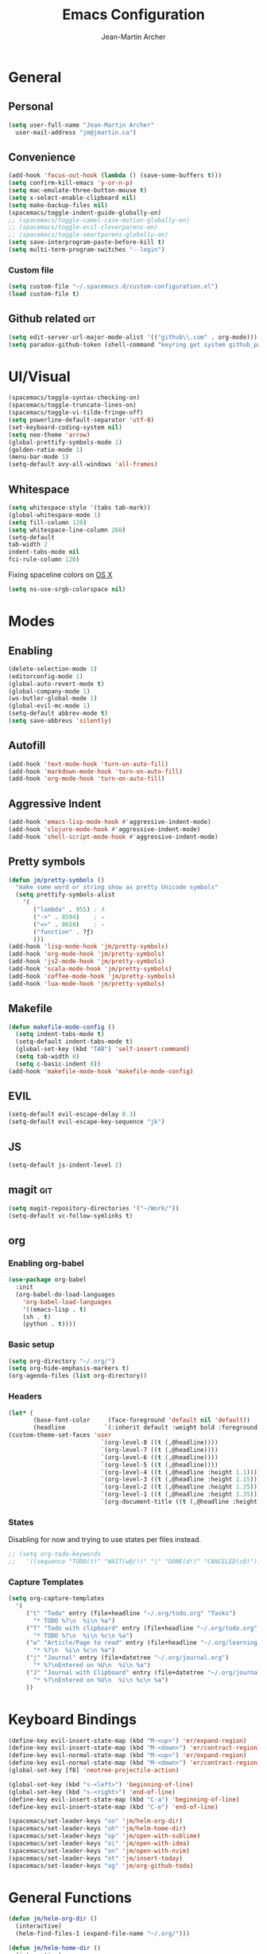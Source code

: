 #+TITLE: Emacs Configuration
#+AUTHOR: Jean-Martin Archer
#+EMAIL: jm@jmartin.ca
#+STARTUP: content
* General
** Personal
#+begin_src emacs-lisp :tangle yes
(setq user-full-name "Jean-Martin Archer"
  user-mail-address "jm@jmartin.ca")
#+end_src

** Convenience
#+BEGIN_SRC emacs-lisp
(add-hook 'focus-out-hook (lambda () (save-some-buffers t)))
(setq confirm-kill-emacs 'y-or-n-p)
(setq mac-emulate-three-button-mouse t)
(setq x-select-enable-clipboard nil)
(setq make-backup-files nil)
(spacemacs/toggle-indent-guide-globally-on)
;; (spacemacs/toggle-camel-case-motion-globally-on)
;; (spacemacs/toggle-evil-cleverparens-on)
;; (spacemacs/toggle-smartparens-globally-on)
(setq save-interprogram-paste-before-kill t)
(setq multi-term-program-switches "--login")
#+END_SRC
*** Custom file
#+BEGIN_SRC emacs-lisp
(setq custom-file "~/.spacemacs.d/custom-configuration.el")
(load custom-file t)
#+END_SRC

** Github related                                                       :git:
#+begin_src emacs-lisp :tangle yes
(setq edit-server-url-major-mode-alist '(("github\\.com" . org-mode)))
(setq paradox-github-token (shell-command "keyring get system github_paradox"))
#+end_src
* UI/Visual
#+BEGIN_SRC emacs-lisp
(spacemacs/toggle-syntax-checking-on)
(spacemacs/toggle-truncate-lines-on)
(spacemacs/toggle-vi-tilde-fringe-off)
(setq powerline-default-separator 'utf-8)
(set-keyboard-coding-system nil)
(setq neo-theme 'arrow)
(global-prettify-symbols-mode 1)
(golden-ratio-mode 1)
(menu-bar-mode 1)
(setq-default avy-all-windows 'all-frames)
#+END_SRC

#+RESULTS:
** Whitespace
#+begin_src emacs-lisp :tangle yes
(setq whitespace-style '(tabs tab-mark))
(global-whitespace-mode 1)
(setq fill-column 120)
(setq whitespace-line-column 260)
(setq-default
tab-width 2
indent-tabs-mode nil
fci-rule-column 120)
#+end_src

Fixing spaceline colors on [[http://emacsredux.com/blog/2014/01/11/a-peek-at-emacs-24-dot-4-srgb-colours-on-os-x/][OS X]]
#+begin_src emacs-lisp :tangle yes
(setq ns-use-srgb-colorspace nil)
#+end_src
* Modes
** Enabling
#+begin_src emacs-lisp :tangle yes
(delete-selection-mode 1)
(editorconfig-mode 1)
(global-auto-revert-mode t)
(global-company-mode 1)
(ws-butler-global-mode 1)
(global-evil-mc-mode 1)
(setq-default abbrev-mode t)
(setq save-abbrevs 'silently)
#+end_src

#+RESULTS:
: t

** Autofill
#+BEGIN_SRC emacs-lisp
(add-hook 'text-mode-hook 'turn-on-auto-fill)
(add-hook 'markdown-mode-hook 'turn-on-auto-fill)
(add-hook 'org-mode-hook 'turn-on-auto-fill)
#+END_SRC
** Aggressive Indent
#+begin_src emacs-lisp :tangle yes
(add-hook 'emacs-lisp-mode-hook #'aggressive-indent-mode)
(add-hook 'clojure-mode-hook #'aggressive-indent-mode)
(add-hook 'shell-script-mode-hook #'aggressive-indent-mode)
#+end_src
** Pretty symbols
#+begin_src emacs-lisp :tangle yes
(defun jm/pretty-symbols ()
  "make some word or string show as pretty Unicode symbols"
  (setq prettify-symbols-alist
    '(
       ("lambda" . 955) ; λ
       ("->" . 8594)    ; →
       ("=>" . 8658)    ; ⇒
       ("function" . ?ƒ)
       )))
(add-hook 'lisp-mode-hook 'jm/pretty-symbols)
(add-hook 'org-mode-hook 'jm/pretty-symbols)
(add-hook 'js2-mode-hook 'jm/pretty-symbols)
(add-hook 'scala-mode-hook 'jm/pretty-symbols)
(add-hook 'coffee-mode-hook 'jm/pretty-symbols)
(add-hook 'lua-mode-hook 'jm/pretty-symbols)
#+end_src

#+RESULTS:
| jm/pretty-symbols | company-mode |
** Makefile
#+begin_src emacs-lisp :tangle yes
(defun makefile-mode-config ()
  (setq indent-tabs-mode t)
  (setq-default indent-tabs-mode t)
  (global-set-key (kbd "TAB") 'self-insert-command)
  (setq tab-width 8)
  (setq c-basic-indent 8))
(add-hook 'makefile-mode-hook 'makefile-mode-config)
#+end_src

#+RESULTS:
| makefile-config |

** EVIL
#+BEGIN_SRC emacs-lisp
(setq-default evil-escape-delay 0.3)
(setq-default evil-escape-key-sequence "jk")
#+END_SRC

** JS
#+BEGIN_SRC emacs-lisp
(setq-default js-indent-level 2)
#+END_SRC

** magit                                                                :git:
#+begin_src emacs-lisp :tangle yes
  (setq magit-repository-directories '("~/Work/"))
  (setq-default vc-follow-symlinks t)
#+end_src
** org
*** Enabling org-babel
#+begin_src emacs-lisp :tangle yes
(use-package org-babel
  :init
  (org-babel-do-load-languages
    'org-babel-load-languages
    '((emacs-lisp . t)
    (sh . t)
    (python . t))))
#+end_src

#+RESULTS:

*** Basic setup
  #+BEGIN_SRC emacs-lisp
  (setq org-directory "~/.org/")
  (setq org-hide-emphasis-markers t)
  (org-agenda-files (list org-directory))
  #+END_SRC

  #+RESULTS:

*** Headers
#+begin_src emacs-lisp :tangle yes
(let* (
       (base-font-color     (face-foreground 'default nil 'default))
       (headline           `(:inherit default :weight bold :foreground ,base-font-color)))
(custom-theme-set-faces 'user
                          `(org-level-8 ((t (,@headline))))
                          `(org-level-7 ((t (,@headline))))
                          `(org-level-6 ((t (,@headline))))
                          `(org-level-5 ((t (,@headline))))
                          `(org-level-4 ((t (,@headline :height 1.1))))
                          `(org-level-3 ((t (,@headline :height 1.15))))
                          `(org-level-2 ((t (,@headline :height 1.25))))
                          `(org-level-1 ((t (,@headline :height 1.35))))
                          `(org-document-title ((t (,@headline :height 1.45 :underline nil))))))
#+end_src

#+RESULTS:

*** States
Disabling for now and trying to use states per files instead.
#+begin_src emacs-lisp :tangle yes
  ;; (setq org-todo-keywords
  ;;   '((sequence "TODO(t)" "WAIT(w@/!)" "|" "DONE(d!)" "CANCELED(c@)")))
#+end_src
*** Capture Templates
#+begin_src emacs-lisp :tangle yes
(setq org-capture-templates
  '(
     ("t" "Todo" entry (file+headline "~/.org/todo.org" "Tasks")
       "* TODO %?\n  %i\n %a")
     ("T" "Todo with clipboard" entry (file+headline "~/.org/todo.org" "Tasks")
       "* TODO %?\n  %i\n %c\n %a")
     ("w" "Article/Page to read" entry (file+headline "~/.org/learning.org" "Article")
       "* %?\n  %i\n %c\n %a")
     ("j" "Journal" entry (file+datetree "~/.org/journal.org")
       "* %?\nEntered on %U\n  %i\n %a")
     ("J" "Journal with Clipboard" entry (file+datetree "~/.org/journal.org")
       "* %?\nEntered on %U\n  %i\n %c\n %a")
     ))
#+end_src
#+RESULTS:
| t | Todo | entry | (file+headline ~/.org/todo.org Tasks) | * TODO %? |
* Keyboard Bindings
#+BEGIN_SRC emacs-lisp
(define-key evil-insert-state-map (kbd "M-<up>") 'er/expand-region)
(define-key evil-insert-state-map (kbd "M-<down>") 'er/contract-region)
(define-key evil-normal-state-map (kbd "M-<up>") 'er/expand-region)
(define-key evil-normal-state-map (kbd "M-<down>") 'er/contract-region)
(global-set-key [f8] 'neotree-projectile-action)

(global-set-key (kbd "s-<left>") 'beginning-of-line)
(global-set-key (kbd "s-<right>") 'end-of-line)
(define-key evil-insert-state-map (kbd "C-a") 'beginning-of-line)
(define-key evil-insert-state-map (kbd "C-e") 'end-of-line)

(spacemacs/set-leader-keys "oo" 'jm/helm-org-dir)
(spacemacs/set-leader-keys "oh" 'jm/helm-home-dir)
(spacemacs/set-leader-keys "op" 'jm/open-with-sublime)
(spacemacs/set-leader-keys "oi" 'jm/open-with-idea)
(spacemacs/set-leader-keys "on" 'jm/open-with-nvim)
(spacemacs/set-leader-keys "ot" 'jm/insert-today)
(spacemacs/set-leader-keys "og" 'jm/org-github-todo)
#+END_SRC

* General Functions
#+BEGIN_SRC emacs-lisp
  (defun jm/helm-org-dir ()
    (interactive)
    (helm-find-files-1 (expand-file-name "~/.org/")))

  (defun jm/helm-home-dir ()
    (interactive)
    (helm-find-files-1 (expand-file-name "~/")))

  (defun jm/org-github-todo ()
    (interactive)
    (insert (shell-command-to-string "$HOME/.bin/org_todo.sh  2> /dev/null")))

  (defun jm/insert-today ()
    (interactive)
    (insert (shell-command-to-string "/bin/date \"+%Y-%m-%d\"")))

  (defun jm/get-column ()
    (number-to-string (+ (current-column) 1)))

  (defun jm/get-line-number ()
    (number-to-string (line-number-at-pos)))

  (defun jm/open-with-line (app)
    (when buffer-file-name
      (save-buffer)
      (shell-command (concat app " \"" buffer-file-name ":" (jm/get-line-number) "\""))))

  (defun jm/open-with-line-column (app)
    (when buffer-file-name
      (save-buffer)
      (shell-command (concat app " \"" buffer-file-name ":" (jm/get-line-number) ":" (jm/get-column) "\""))))

  (defun jm/open-with-line-column-vim (app)
    (when buffer-file-name
      (shell-command (concat app " \"" buffer-file-name "\" \"+normal " (jm/get-line-number) "G" (jm/get-column) "|\""))))

  (defun jm/open-with-reveal (app)
    (shell-command (concat "osascript -e 'tell application \"" app "\" to activate'")))

  (defun jm/open-with-sublime ()
    (interactive)
    (jm/open-with-line-column "/usr/local/bin/subl"))

  (defun jm/open-with-idea ()
    (interactive)
    (jm/open-with-reveal "IntelliJ IDEA")
    (jm/open-with-line "/usr/local/bin/idea"))

  (defun jm/open-with-nvim ()
    (interactive)
    (jm/open-with-line-column-vim "/usr/local/Cellar/neovim-dot-app/HEAD/bin/gnvim"))
#+END_SRC

** Endless Autocorrect
Per
[[http://endlessparentheses.com/ispell-and-abbrev-the-perfect-auto-correct.html][something]]
copied on 2016-05-17
#+begin_src emacs-lisp :tangle yes
(define-key ctl-x-map "\C-i"
  #'endless/ispell-word-then-abbrev)

(defun endless/simple-get-word ()
  (car-safe (save-excursion (ispell-get-word nil))))

(defun endless/ispell-word-then-abbrev (p)
  "Call `ispell-word', then create an abbrev for it.
With prefix P, create local abbrev. Otherwise it will
be global.
If there's nothing wrong with the word at point, keep
looking for a typo until the beginning of buffer. You can
skip typos you don't want to fix with `SPC', and you can
abort completely with `C-g'."
  (interactive "P")
  (let (bef aft)
    (save-excursion
      (while (if (setq bef (endless/simple-get-word))
                 ;; Word was corrected or used quit.
                 (if (ispell-word nil 'quiet)
                     nil ; End the loop.
                   ;; Also end if we reach `bob'.
                   (not (bobp)))
               ;; If there's no word at point, keep looking
               ;; until `bob'.
               (not (bobp)))
        (backward-word)
        (backward-char))
      (setq aft (endless/simple-get-word)))
    (if (and aft bef (not (equal aft bef)))
        (let ((aft (downcase aft))
              (bef (downcase bef)))
          (define-abbrev
            (if p local-abbrev-table global-abbrev-table)
            bef aft)
          (message "\"%s\" now expands to \"%s\" %sally"
                   bef aft (if p "loc" "glob")))
      (user-error "No typo at or before point"))))

#+end_src
#+RESULTS:
: t
